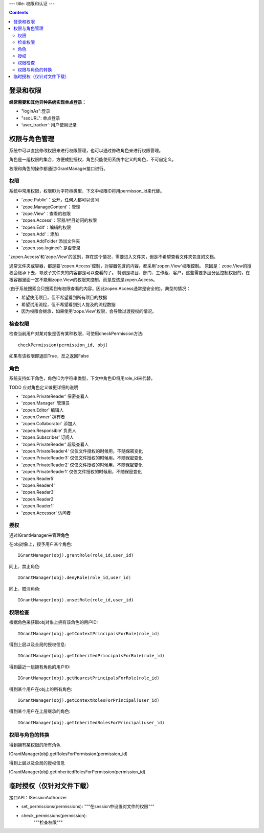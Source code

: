 ---
title: 权限和认证
---

.. contents::

登录和权限
============================

**经常需要和其他异种系统实现单点登录：**

- "loginAs":登录
- "ssoURL": 单点登录
- ‘user_tracker’: 用户使用记录


权限与角色管理
==========================

系统中可以直接修改权限来进行权限管理，也可以通过修改角色来进行权限管理。

角色是一组权限的集合，方便成批授权，角色只能使用系统中定义的角色，不可自定义。

权限和角色的操作都通过IGrantManager接口进行。


权限
-----------------------

系统中常用权限，权限ID为字符串类型，下文中权限ID将用permisson_id来代替。

- 'zope.Public'：公开，任何人都可以访问
- 'zope.ManageContent'：管理
- 'zope.View'：查看的权限
- 'zopen.Access'：容器/栏目访问的权限
- 'zopen.Edit'：编辑的权限
- 'zopen.Add'：添加
- 'zopen.AddFolder'添加文件夹
- 'zopen.sso.logined': 是否登录

'zopen.Access'和'zope.View'的区别，存在这个情况，需要进入文件夹，但是不希望查看文件夹包含的文档。

通常文件夹或容器，都是要'zopen.Access'控制，对容器包含的内容，都采用'zopen.View'权限控制。 
原因是：zope.View的授权会继承下去，导致子文件夹的内容都是可以查看的了。
特别是项目、部门、工作组、客户，这些需要多层分区控制权限的，在根容器里面一定不能用zope.View的权限来控制，而是应该是zopen.Access。

(由于系统搜索会只搜索到有权限查看的内容，因此zopen.Access通常是安全的)。典型的情况：

- 希望使用项目，但不希望看到所有项目的数据
- 希望试用流程，但不希望看到别人提及的流程数据
- 因为权限会继承，如果使用'zope.View'权限，会导致过渡授权的情况。

检查权限
-------------
检查当前用户对某对象是否有某种权限，可使用checkPermission方法::

  checkPermission(permission_id, obj)

如果有该权限即返回True，反之返回False

角色
----------------------

系统支持如下角色，角色ID为字符串类型，下文中角色ID将用role_id来代替。

TODO 应对角色定义做更详细的说明

- 'zopen.PrivateReader' 保密查看人
- 'zopen.Manager' 管理员
- 'zopen.Editor' 编辑人
- 'zopen.Owner' 拥有者
- 'zopen.Collaborator' 添加人
- 'zopen.Responsible' 负责人
- 'zopen.Subscriber' 订阅人
- 'zopen.PrivateReader' 超级查看人
- 'zopen.PrivateReader4' 仅仅文件授权的时候用，不随保密变化
- 'zopen.PrivateReader3' 仅仅文件授权的时候用，不随保密变化
- 'zopen.PrivateReader2' 仅仅文件授权的时候用，不随保密变化
- 'zopen.PrivateReader1' 仅仅文件授权的时候用，不随保密变化
- 'zopen.Reader5'
- 'zopen.Reader4'
- 'zopen.Reader3'
- 'zopen.Reader2'
- 'zopen.Reader1'
- 'zopen.Accessor' 访问者

授权
--------------
通过IGrantManager来管理角色

在obj对象上，授予用户某个角色::

  IGrantManager(obj).grantRole(role_id,user_id)

同上，禁止角色::

  IGrantManager(obj).denyRole(role_id,user_id)

同上，取消角色::

  IGrantManager(obj).unsetRole(role_id,user_id)

权限检查
------------
根据角色来获取obj对象上拥有该角色的用户ID::

  IGrantManager(obj).getContextPrincipalsForRole(role_id)

得到上层以及全局的授权信息::

  IGrantManager(obj).getInheritedPrincipalsForRole(role_id)

得到最近一组拥有角色的用户ID::

  IGrantManager(obj).getNearestPrincipalsForRole(role_id)

得到某个用户在obj上的所有角色::

  IGrantManager(obj).getContextRolesForPrincipal(user_id)

得到某个用户在上层继承的角色::

  IGrantManager(obj).getInheritedRolesForPrincipal(user_id)

权限与角色的转换
------------------------------

得到拥有某权限的所有角色

IGrantManager(obj).getRolesForPermission(permission_id)

得到上层以及全局的授权信息

IGrantManager(obj).getInheritedRolesForPermission(permission_id)

临时授权（仅针对文件下载）
==============================

接口API：ISessionAuthorizer

- set_permissions(permissions):
  """在session中设置对文件的权限"""

- check_permissions(permission):
   """检查权限""" 

 
